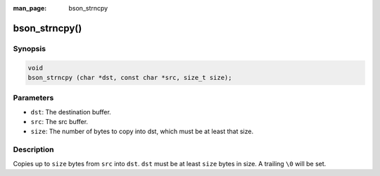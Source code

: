 :man_page: bson_strncpy

bson_strncpy()
==============

Synopsis
--------

.. code-block:: c

  void
  bson_strncpy (char *dst, const char *src, size_t size);

Parameters
----------

* ``dst``: The destination buffer.
* ``src``: The src buffer.
* ``size``: The number of bytes to copy into dst, which must be at least that size.

Description
-----------

Copies up to ``size`` bytes from ``src`` into ``dst``. ``dst`` must be at least ``size`` bytes in size. A trailing ``\0`` will be set.

